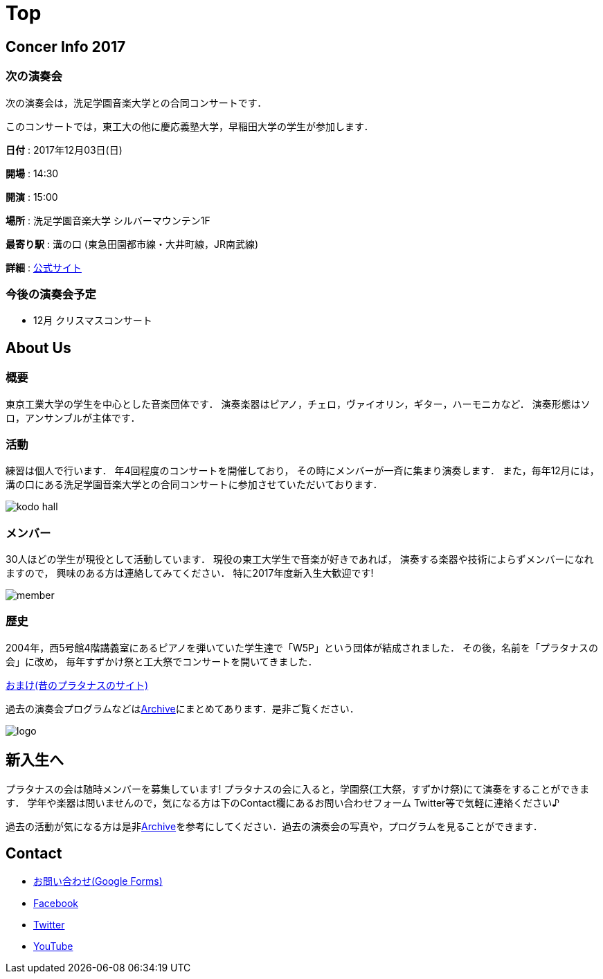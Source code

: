 = Top

== Concer Info 2017

=== 次の演奏会

次の演奏会は，洗足学園音楽大学との合同コンサートです．

このコンサートでは，東工大の他に慶応義塾大学，早稲田大学の学生が参加します．

**日付** : 2017年12月03日(日)

**開場** : 14:30

**開演** : 15:00

**場所** : 洗足学園音楽大学 シルバーマウンテン1F

**最寄り駅** : 溝の口 (東急田園都市線・大井町線，JR南武線)

**詳細** : link:https://www.ongakunomachi.jp/event/24841/[公式サイト]

=== 今後の演奏会予定

* 12月 クリスマスコンサート


== About Us

=== 概要

東京工業大学の学生を中心とした音楽団体です．
演奏楽器はピアノ，チェロ，ヴァイオリン，ギター，ハーモニカなど．
演奏形態はソロ，アンサンブルが主体です．

=== 活動

練習は個人で行います．
年4回程度のコンサートを開催しており，
その時にメンバーが一斉に集まり演奏します．
また，毎年12月には，溝の口にある洗足学園音楽大学との合同コンサートに参加させていただいております．

image::/img/kodo-hall.jpg[]

=== メンバー

30人ほどの学生が現役として活動しています．
現役の東工大学生で音楽が好きであれば，
演奏する楽器や技術によらずメンバーになれますので，
興味のある方は連絡してみてください．
特に2017年度新入生大歓迎です!

image::/img/member.jpg[]

=== 歴史

2004年，西5号館4階講義室にあるピアノを弾いていた学生達で「W5P」という団体が結成されました．
その後，名前を「プラタナスの会」に改め，
毎年すずかけ祭と工大祭でコンサートを開いてきました．

link:http://www.geocities.jp/amagaisan/[おまけ(昔のプラタナスのサイト)]

過去の演奏会プログラムなどはlink:/archive/[Archive]にまとめてあります．是非ご覧ください．

image::/img/logo.png[]


== 新入生へ

プラタナスの会は随時メンバーを募集しています!
プラタナスの会に入ると，学園祭(工大祭，すずかけ祭)にて演奏をすることができます．
学年や楽器は問いませんので，気になる方は下のContact欄にあるお問い合わせフォーム Twitter等で気軽に連絡ください♪

過去の活動が気になる方は是非link:/archive/[Archive]を参考にしてください．過去の演奏会の写真や，プログラムを見ることができます．


== Contact

* link:https://docs.google.com/forms/d/1LWg2af8o1BzJTdzeYCLAcNGUVktlALSeZSZVzc-0Bxo/viewform?usp=send_form[お問い合わせ(Google Forms)]
* link:https://www.facebook.com/platanus.piano/[Facebook]
* link:https://twitter.com/platanus_piano/[Twitter]
* link:https://www.youtube.com/channel/UCRJWNZlszuf0pjA4G-uUqVg[YouTube]
